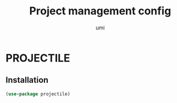 #+TITLE: Project management config
#+AUTHOR: umi
#+STARTUP: overview

* PROJECTILE
** Installation

#+begin_src emacs-lisp
    (use-package projectile)
#+end_src
